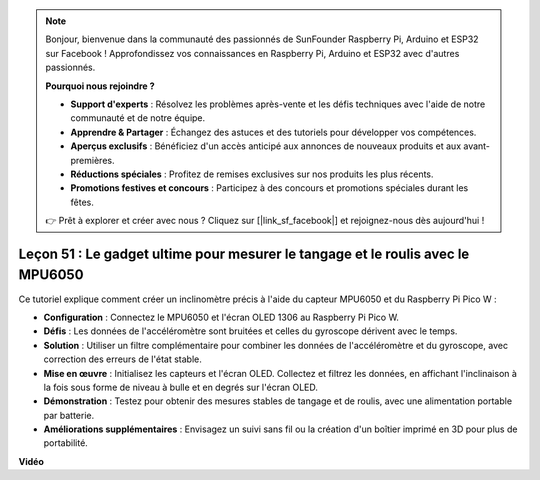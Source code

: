 .. note::

    Bonjour, bienvenue dans la communauté des passionnés de SunFounder Raspberry Pi, Arduino et ESP32 sur Facebook ! Approfondissez vos connaissances en Raspberry Pi, Arduino et ESP32 avec d'autres passionnés.

    **Pourquoi nous rejoindre ?**

    - **Support d'experts** : Résolvez les problèmes après-vente et les défis techniques avec l'aide de notre communauté et de notre équipe.
    - **Apprendre & Partager** : Échangez des astuces et des tutoriels pour développer vos compétences.
    - **Aperçus exclusifs** : Bénéficiez d'un accès anticipé aux annonces de nouveaux produits et aux avant-premières.
    - **Réductions spéciales** : Profitez de remises exclusives sur nos produits les plus récents.
    - **Promotions festives et concours** : Participez à des concours et promotions spéciales durant les fêtes.

    👉 Prêt à explorer et créer avec nous ? Cliquez sur [|link_sf_facebook|] et rejoignez-nous dès aujourd'hui !

Leçon 51 : Le gadget ultime pour mesurer le tangage et le roulis avec le MPU6050
====================================================================================

Ce tutoriel explique comment créer un inclinomètre précis à l'aide du capteur MPU6050 et du Raspberry Pi Pico W :

* **Configuration** : Connectez le MPU6050 et l'écran OLED 1306 au Raspberry Pi Pico W.
* **Défis** : Les données de l'accéléromètre sont bruitées et celles du gyroscope dérivent avec le temps.
* **Solution** : Utiliser un filtre complémentaire pour combiner les données de l'accéléromètre et du gyroscope, avec correction des erreurs de l'état stable.
* **Mise en œuvre** : Initialisez les capteurs et l'écran OLED. Collectez et filtrez les données, en affichant l'inclinaison à la fois sous forme de niveau à bulle et en degrés sur l'écran OLED.
* **Démonstration** : Testez pour obtenir des mesures stables de tangage et de roulis, avec une alimentation portable par batterie.
* **Améliorations supplémentaires** : Envisagez un suivi sans fil ou la création d'un boîtier imprimé en 3D pour plus de portabilité.

**Vidéo**

.. raw:: html

    <iframe width="700" height="500" src="https://www.youtube.com/embed/afQyZl2hkd0?si=4Dg4Uvr5yVC4f60Y" title="YouTube video player" frameborder="0" allow="accelerometer; autoplay; clipboard-write; encrypted-media; gyroscope; picture-in-picture; web-share" allowfullscreen></iframe>
